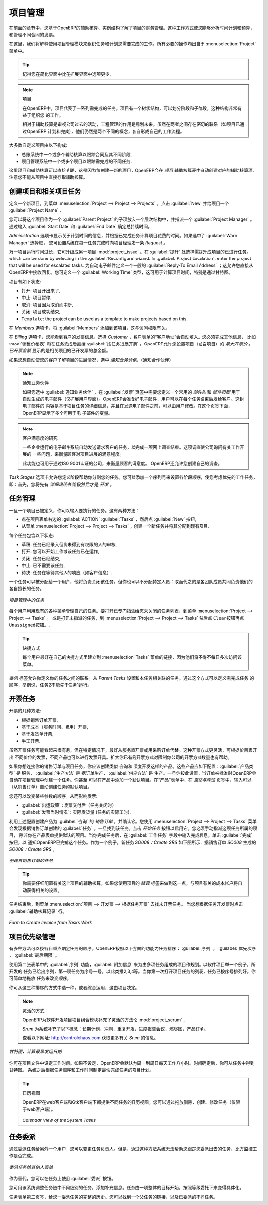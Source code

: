 .. i18n: Project Management
.. i18n: ==================
..

项目管理
========

.. i18n: In the previous chapter you learned more about the financial management of projects, based on
.. i18n: OpenERP's analytic accounts, structured into cases. This way of working enables you to analyze
.. i18n: time plans and budgets, to control invoicing and to manage your different contracts.
..

在前面的章节中，您基于OpenERP的辅助核算、实例结构了解了项目的财务管理。这种工作方式使您能够分析时间计划和预算，
和管理不同合同的发票。

.. i18n: Here we will explain operational project management to organize tasks and plan the work you
.. i18n: need to get the tasks completed. All the necessary operations are carried out from the
.. i18n: :menuselection:`Project` menu.
..

在这里，我们将解释使用项目管理模块来组织任务和计划您需要完成的工作。所有必要的操作均出自于 :menuselection:`Project` 
菜单中。

.. i18n: .. tip:: Remember that you will have less options in Simplified view than in Extended view.
..

.. tip:: 记得您在简化界面中比在扩展界面中选项更少.

.. i18n: .. index::
.. i18n:    single: project
..

.. index::
   single: project

.. i18n: .. note:: Project
.. i18n: 
.. i18n: 	In OpenERP, a project is represented by a set of tasks to be completed.
.. i18n: 	Projects have a tree structure that can be divided into phases and sub-phases.
.. i18n: 	This structure is very useful to organise your work.
.. i18n: 
.. i18n: 	Whereas analytic accounts look at the past activities of the company, Project Management's role is
.. i18n: 	to plan the future.
.. i18n: 	Even though there is a close link between the two (such as where a project has been planned and then
.. i18n: 	completed through OpenERP) they are still two different concepts, each making its own contribution to a flexible workflow.
..

.. note:: 项目

	在OpenERP中，项目代表了一系列需完成的任务。项目有一个树状结构，可以划分阶段和子阶段。这种结构非常有益于组织您
	的工作。

	相对于辅助核算是审视公司过去的活动，工程管理的作用是规划未来。虽然在两者之间存在密切的联系（如项目已通过OpenERP
	计划和完成），他们仍然是两个不同的概念，各自形成自己的工作流程。

.. i18n: Most customer projects are represented by:
..

大多数自定义项目由以下构成:

.. i18n: * one or several analytic accounts in the Accounting System, to keep track of the contract and its
.. i18n:   different phases,
.. i18n: 
.. i18n: * one or several projects in Project Management, to track the project and the different tasks to
.. i18n:   be completed.
..

* 总账系统中一个或多个辅助核算以跟踪合同及其不同阶段,

* 项目管理系统中一个或多个项目以跟踪需完成的不同任务.

.. i18n: There is a direct link between the project and the analytic account, because for each new project created, OpenERP will automatically create the corresponding analytic account in the `Projects` analytic chart of accounts. Note that you have no access to the analytic account directly from a project.
..

这里项目和辅助核算可以直接关联，这是因为每创建一新的项目，OpenERP会在 `项目` 辅助核算表中自动创建对应的辅助核算项。
注意您不能从项目中直接存取辅助核算。

.. i18n: Creating Projects and Related Tasks
.. i18n: -----------------------------------
..

创建项目和相关项目任务
-----------------------------------

.. i18n: To define a new project, go to the menu :menuselection:`Project --> Project --> Projects`.
.. i18n: Click :guilabel:`New` and give your new project a :guilabel:`Project Name`.
..

定义一个新项目，到菜单 :menuselection:`Project --> Project --> Projects` ，点击 :guilabel:`New` 并给项目一个 :guilabel:`Project Name` .

.. i18n: You can put this project into a hierarchy, as a child of a :guilabel:`Parent Project`, and
.. i18n: assign a :guilabel:`Project Manager`.
.. i18n: Enter the general duration by completing :guilabel:`Start Date` and :guilabel:`End Date`.
..

您可以将这个项目作为一个 :guilabel:`Parent Project` 的子项放入一个层次结构中，并指派一个 :guilabel:`Project Manager` 。
通过输入 :guilabel:`Start Date` 和 :guilabel:`End Date` 确定总持续时间。

.. i18n: The `Administration` tab displays information about Planned Time and the Time Spent on the project according to the task work completed.
.. i18n: By checking the box :guilabel:`Warn Manager`, you configure the system to automatically send the project manager
.. i18n: an OpenERP `Request` every time a task is closed.
..

`Administration` 选项卡显示关于计划时间的信息，并根据已完成任务计算项目花费的时间。如果选中了 :guilabel:`Warn Manager` 选择框，
您可设置系统在每一任务完成时向项目经理发一条 `Request` 。

.. i18n: In case a project takes too long, it can also be escalated to another project. This feature is available if you have installed the module :mod:`project_issue`, which can be done by selecting :guilabel:`Issues Tracker` in the :guilabel:`Reconfigure` wizard. In :guilabel:`Project Escalation`, enter the project that will be used for escalated tasks.
.. i18n: Define a generic :guilabel:`Reply-To Email Address` linked to all automated mails; this allows you to receive replies directly in OpenERP.
.. i18n: You can also link to a :guilabel:`Working Time` category, which will be used to calculate the Project's time line, i.e. through a Gantt chart.
..

万一项目运行时间过长，它可升级成另一项目 :mod:`project_issue` 。在 :guilabel:`提升` 处选择需提升成项目的已进行任务。
which can be done by selecting  in the :guilabel:`Reconfigure` wizard. In :guilabel:`Project Escalation`, enter the project that will be used for escalated tasks.
为自动电子邮件定义一个一般的 :guilabel:`Reply-To Email Address` ；这允许您直接从OpenERP中接收回复。您可定义一个 :guilabel:`Working Time` 类型，这可用于计算项目时间，特别是通过甘特图。

.. i18n: The status of a project can take the following values:
..

项目有如下状态:

.. i18n: * \ ``Open``\: the project is being carried out,
.. i18n: 
.. i18n: * \ ``Pending``\: the project is paused,
.. i18n: 
.. i18n: * \ ``Cancelled``\: the project has been cancelled and therefore aborted,
.. i18n: 
.. i18n: * \ ``Closed``\: the project has been successfully completed,
.. i18n: 
.. i18n: * \ ``Template``\: the project can be used as a template to make projects based on this.
..

* \ ``打开``\: 项目开出来了,

* \ ``中止``\: 项目暂停,

* \ ``取消``\: 项目因为取消而中断,

* \ ``关闭``\: 项目成功结束,

* \ ``Template``\: the project can be used as a template to make projects based on this.

.. i18n: On the `Members` tab, add :guilabel:`Members` to the project; this is related to access rights too.
..

在 `Members` 选项卡，将 :guilabel:`Members` 添加到该项目，这与访问权限有关。

.. i18n: On the `Billing` tab, you find information to invoice your customer.
.. i18n: Select the `Customer`; the Invoice address will automatically be filled from the customer form.
.. i18n: To generate invoices based on time spent on tasks, if activated on a project, you may install :mod:`project_timesheet` by selecting :guilabel:`Bill Time on Tasks` in the :guilabel:`Reconfigure` wizard.
.. i18n: Then you can complete the invoicing data, such as `Sale Pricelist` and `Invoice Task Work` to directly invoice from task work done.
.. i18n: OpenERP allows you to set a `Max. Invoice Price` for the project (or sub-project). The `Invoiced Amount` shows the total amount that has already been invoiced for the project concerned. 
..

在 `Billing` 选项卡，您能看到客户的发票信息。选择 `Customer` ，客户表单的“客户地址”会自动填入。您必须完成其他信息，
比如 :mod:`销售价格表` 和在任务完成后直接 :guilabel:`按任务进展开票` 。OpenERP允许您设置项目（或自项目）的 `最大开票价` 。
`已开票金额` 显示的是相关项目的已开发票的总金额。

.. i18n: If you want to automatically keep your customer informed about the progress of the project, check `Warn Partner`. 
..

如果您想自动使您的客户了解项目的进展情况，选中 `通知业务伙伴`。（通知合作伙伴）

.. i18n: .. note:: Warn Partner Setup
.. i18n: 
.. i18n:    If you check :guilabel:`Warn Partner`, you should define a generic Mail Header and Mail Footer in the
.. i18n:    :guilabel:`Billing` tab that will be used in the automated email (*Extended view* only).
.. i18n:    OpenERP prepares an email the user can send to the customer
.. i18n:    each time that a task is completed. The contents of this email are based on details of the project
.. i18n:    task, and can be modified by the user before the email is sent.
.. i18n:    OpenERP displays a number of variables at the bottom of this tab.
..

.. note:: 通知业务伙伴

   如果您选中 :guilabel:`通知业务伙伴` ，在 :guilabel:`发票` 页签中需要您定义一个常用的 `邮件头` 和 `邮件页脚` 用于
   自动生成的电子邮件（仅扩展用户界面）。OpenERP会准备好电子邮件，用户可以在每个任务结束后发给客户。这封电子邮件的
   内容是基于项目任务的详细信息，并且在发送电子邮件之前，可以由用户修改。在这个页签下面，OpenERP显示了多个可用于电
   子邮件的变量。

.. i18n: .. note:: Study of Customer Satisfaction
.. i18n: 
.. i18n: 	Some companies run a system where emails are automatically sent at the end of a task requesting the
.. i18n: 	customer to complete an online survey.
.. i18n: 	This survey enables a company to ask several questions about the work carried out, to gauge customer
.. i18n: 	satisfaction as the project progresses.
.. i18n: 
.. i18n: 	This function can also be used by ISO 9001-certified companies, to measure customer satisfaction.
.. i18n: 	OpenERP also allows you to create your own surveys. 
..

.. note:: 客户满意度的研究

	一些企业运行的电子邮件系统自动发送请求客户的任务，以完成一项网上调查结束。这项调查使公司询问有关工作开展的
	一些问题，来衡量顾客对项目进展的满意程度。

	此功能也可用于通过ISO 9001认证的公司，来衡量顾客的满意度。 OpenERP还允许您创建自己的调查。

.. i18n: The `Task Stages` tab allows you to define stages that help you divide your tasks. You can add a sequence number to set the stage order, allowing you to prioritize your task work, i.e. first you will have the Specification stage and then Development.
..

`Task Stages` 选项卡允许您定义阶段帮助你分割您的任务。您可以添加一个序列号来设置各阶段顺序，使您考虑优先的工作任务，
即：首先，您将先有 `详细说明书` 阶段然后才是 `开发` 。

.. i18n: Managing Tasks
.. i18n: --------------
..

任务管理
--------------

.. i18n: Once a project has been defined, you can enter the tasks to be executed. You have two possibilities for this:
..

一旦一个项目已被定义，你可以输入要执行的任务。这有两种方法：

.. i18n: * click the :guilabel:`ACTION` button :guilabel:`Tasks` to the right of the project form, then click :guilabel:`New`,
.. i18n: 
.. i18n: * from the menu :menuselection:`Project --> Project --> Tasks`, create a new task and assign it
.. i18n:   to an existing project.
..

* 点在项目表单右边的 :guilabel:`ACTION` :guilabel:`Tasks` ，然后点 :guilabel:`New` 按钮,

* 从菜单 :menuselection:`Project --> Project --> Tasks` ，创建一个新任务并将其分配到现有项目.

.. i18n: Each task has one of the following states:
..

每个任务包含以下状态:

.. i18n: * \ ``Draft``\: the task has been entered but has not yet been validated by the person who will
.. i18n:   have to do it,
.. i18n: 
.. i18n: * \ ``In Progress``\: you can start working on the task, hence the task is in progress,
.. i18n: 
.. i18n: * \ ``Done``\: task is completed,
.. i18n: 
.. i18n: * \ ``Cancelled``\: task work is no longer required,
.. i18n: 
.. i18n: * \ ``Pending``\: task is waiting for response of someone else (e.g. customer information).
..

* \ ``草稿``\: 任务已经录入但尚未得到有权限的人的审核,

* \ ``打开``\: 您可以开始工作或该任务已在运作,

* \ ``关闭``\: 任务已经结束,

* \ ``中止``\: 已不需要该任务,

* \ ``待决``\: 任务在等待其他人的响应（如客户信息）.

.. i18n: A task can be assigned to a user, who then becomes responsible for closing it. But you could also
.. i18n: leave it unassigned so that nobody specific will be responsible: various team members instead are
.. i18n: made jointly responsible for working on tasks they have the skills for.
..

一个任务可以被分配给一个用户，他将负责关闭该任务。但你也可以不分配特定人员：取而代之的是各团队成员共同负责他们的
各自擅长的任务。

.. i18n: .. figure::  images/service_task.png
.. i18n:    :scale: 75
.. i18n:    :align: center
.. i18n: 
.. i18n:    *Tasks in Project Management*
..

.. figure::  images/service_task.png
   :scale: 75
   :align: center

   *项目管理中的任务*

.. i18n: Each user manages his or her own task using the various menus available. To open the list of
.. i18n: unclosed tasks that have been specifically assigned to you, go to the menu :menuselection:`Project --> Project --> Tasks`. Or to open the unassigned tasks, go to :menuselection:`Project --> Project --> Tasks` and then click \ ``Clear``\ button
.. i18n: and then \ ``Unassigned``\   button.
..

每个用户利用现有的各种菜单管理自己的任务。要打开已专门指派给您未关闭的任务列表，到菜单 :menuselection:`Project --> Project --> Tasks` 。
或是打开未指派的任务，到 :menuselection:`Project --> Project --> Tasks` 然后点 \ ``Clear``\ 按钮再点  \ ``Unassigned``\ 按钮。.

.. i18n: .. tip:: Shortcuts
.. i18n: 
.. i18n: 	Every user should create a link in their own shortcuts to the :menuselection:`Tasks` menu, because they will
.. i18n: 	have to consult this menu several times a day.
..

.. tip:: 快捷方式

	每个用户最好在自己的快捷方式里建立到 :menuselection:`Tasks` 菜单的链接，因为他们将不得不每日多次访问该菜单。

.. i18n: The `Delegations` tab allows you to define links between your tasks. From `Parent Tasks` set the tasks that are related to this task. Use this feature to define the order in which tasks need to be accomplished, i.e. task 2 may not be executed before task 1.
..

`委派` 标签允许你定义你的任务之间的联系。从 `Parent Tasks` 设置和本任务相关联的任务。通过这个方式可以定义需完成任务
的顺序，举例说，任务2不能先于任务1运行。

.. i18n: .. index::
.. i18n:    single: invoicing; tasks
..

.. index::
   single: invoicing; tasks

.. i18n: Invoicing Tasks
.. i18n: ---------------
..

开票任务
---------------

.. i18n: Several methods of invoicing have already been described:
..

开票的几种方法:

.. i18n: * invoicing from a sales order,
.. i18n: 
.. i18n: * invoicing on the basis of analytic costs (service times, expenses),
.. i18n: 
.. i18n: * invoicing on the basis of deliveries,
.. i18n: 
.. i18n: * manual invoicing.
..

* 根据销售订单开票,

* 基于成本（服务时间、费用）开票,

* 基于发货单开票,

* 手工开票.

.. i18n: Although invoicing tasks might appear useful, in certain situations it is best to invoice from the
.. i18n: service or purchase orders instead. These methods of invoicing are more flexible, with various
.. i18n: pricing levels set out in the pricelist, and different products that can be invoiced. And it is
.. i18n: helpful to limit the number of invoicing methods in your company by extending the use of an
.. i18n: invoicing method that you already have.
..

虽然开票任务可能看起来很有用，但在特定情况下，最好从服务商开票或用采购订单代替。这种开票方式更灵活，可根据价目表开出
不同价位的发票，不同产品也可以进行发票开具。扩大你已有的开票方式对限制你公司的开票方式数量也有帮助。

.. i18n: If you want to connect your Sales Order with Project tasks you should create
.. i18n: products such as \ ``Consultant``\  and \ ``Senior Developer``\ . These products should be configured
.. i18n: with :guilabel:`Product Type` \ ``Service``\ , a :guilabel:`Procurement Method` of \ ``Make to Order``\  ,
.. i18n: and a :guilabel:`Supply Method` of \ ``Produce``\. Once you have set this up, OpenERP automatically creates a task in project management when the order is approved.
.. i18n: You can even take this further by adding a default project to your product. In the Product form, on the `Procurement & Locations` tab, enter the default project to which the automatically created task (from the sales order) should be linked.
..

如果你想连接你的销售订单与项目任务，你应该创建类似 \ ``咨询``\ 和 \ ``深度开发``\ 这样的产品。这些产品应如下配置：:guilabel:`产品类型` 是 \ ``服务``\ ，
:guilabel:`生产方法` 是 \ ``据订单生产``\ ， :guilabel:`供应方法` 是 \ ``生产``\ 。一旦你按此设置，当订单被批准时OpenERP会自动在项目管理中创建一个任务。你甚至
可以在产品中添加一个默认项目。在“产品”表单中，在 `需求与库位` 页签中，输入可以（从销售订单）自动创建任务的默认项目。

.. i18n: You can also change some of the order parameters, which affects the invoice:
..

您还可以改变某些参数的顺序，从而影响发票:

.. i18n: *  :guilabel:`Shipping Policy` : \ ``Invoice on Order After Delivery`` \ (when the task is closed),
.. i18n: 
.. i18n: *  :guilabel:`Invoice On` : \ ``Shipped Quantities`` \ (actual hours in the task).
..

*  :guilabel:`出运政策` : \ ``发票交付后``\ （任务关闭时） 

*  :guilabel:`发票当时情况` : \ ``实际发货量`` \ (任务的实际工时).

.. i18n: Create the `Sales Order` using the product :guilabel:`Consultant` with the above configuration and confirm it.
.. i18n: You can find the task created from this sale order using the menu :menuselection:`Project --> Project --> Tasks`.
.. i18n: Once you find that task, click on the :guilabel:`Start Task` button in order to start it.  You have to manually assign the
.. i18n: project for this task, unless you specified a default project in the Product form. When you complete the task, enter the information in the :guilabel:`Task Work` field. Then click the :guilabel:`Done` button in order to indicate to OpenERP that this task is finished.
.. i18n: As an example, the new task `SO008:Create SRS` generated from sales order `SO0008` is shown in following figure.
..

利用上述配置创建产品为 :guilabel:`咨询` 的 `销售订单` ，并确认它。您使用 :menuselection:`Project --> Project --> Tasks` 菜单
会发现根据销售订单创建的 :guilabel:`任务` 。一旦找到该任务，点击 `开始任务` 按钮以启用它。您必须手动指派这项任务所属的项目，
除非你在产品表单提供默认的项目。当你完成任务后，在 :guilabel:`工作任务` 字段中输入完成信息。单击 :guilabel:`完成` 按钮，以
通知OpenERP已完成这个任务。作为一个例子，新任务 `SO008：Create SRS` 如下图所示，据销售订单 `SO008` 生成的 `SO008：Create SRS` 。

.. i18n: .. figure::  images/project_task_from_sale_order.png
.. i18n:    :scale: 75
.. i18n:    :align: center
.. i18n: 
.. i18n:    *Task created from Sales Order*
..

.. figure::  images/project_task_from_sale_order.png
   :scale: 75
   :align: center

   *创建自销售订单的任务*

.. i18n: .. tip:: You need to carefully configure the analytic account related to this project. If you use the Billing tab of the project to do this, the analytic account linked to the project will automatically get the related settings.
..

.. tip:: 你需要仔细配置有关这个项目的辅助核算，如果您使用项目的 `结算` 标签来做到这一点，与项目有关的成本帐户将自动获得相关的设置。

.. i18n: After finishing this task, go to the menu :menuselection:`Project --> Invoicing --> Invoice Tasks Work` in order to
.. i18n: find the list of uninvoiced task works.
.. i18n: Click the action :guilabel:`Invoice analytic lines` when you want to create an invoice for this task work.
..

任务结束后，到菜单 :menuselection:`项目 --> 开发票 --> 根据任务开票` 去找未开票任务。 当您想根据任务开发票时点击 :guilabel:`辅助核算记录` 行。

.. i18n: .. figure::  images/project_invoice_from_task_work.png
.. i18n:    :scale: 70
.. i18n:    :align: center
.. i18n: 
.. i18n:    *Form to Create Invoice from Tasks Work*
..

.. figure::  images/project_invoice_from_task_work.png
   :scale: 70
   :align: center

   *Form to Create Invoice from Tasks Work*

.. i18n: Priority Management
.. i18n: -------------------
..

项目优先级管理
-------------------

.. i18n: Several methods can be used for ordering tasks by their respective priorities. OpenERP orders
.. i18n: tasks based on a function of the following fields: :guilabel:`Sequence`, :guilabel:`Priority`, and
.. i18n: :guilabel:`Deadline`.
..

有多种方法可以按各自重点确定任务的顺序。OpenERP按照以下方面的功能为任务排序： :guilabel:`序列` ， :guilabel:`优先次序` ， :guilabel:`最后期限` 。

.. i18n: Use the :guilabel:`Sequence` field on the second tab, :guilabel:`Extra Info`, to plan a
.. i18n: project made up of several tasks. In the case of an IT project, for example, where development tasks
.. i18n: are done in a given order, the first task to do will be sequence number 1, then numbers 2, 3, 4 and
.. i18n: so on. When you first open the list of project tasks, they are listed in their sequence order. You can simply drag and drop tasks to change their sequence.
..

使用第二张表单中的 :guilabel:`序列` 功能，:guilabel:`附加信息` 来为由多项任务组成的项目作规划。以软件项目举一个例子，所开发的
任务已给出序列，第一项任务为序号一号，以此类推2,3,4等。当你第一次打开项目任务的列表，任务已按序号排列好。你可简单地拖放
任务来改变顺序。

.. i18n: You can use one of these three ordering methods, or combine several of them, depending on the
.. i18n: project.
..

你可从这三种排序的方式中选一种，或者综合运用，这由项目决定。

.. i18n: .. index::
.. i18n:    single: module; scrum
.. i18n:    single: agile (method)
..

.. index::
   single: module; scrum
   single: agile (method)

.. i18n: .. note:: Agile Methods
.. i18n: 
.. i18n: 	OpenERP implements the agile methodology Scrum for IT development projects in the :mod:`project_scrum`
.. i18n: 	module.
.. i18n: 
.. i18n: 	Scrum supplements the task system with the following concepts:
.. i18n: 	long-term planning, sprints, iterative development, progress meetings, burndown chart, and product
.. i18n: 	backlog.
.. i18n: 
.. i18n: 	Look at the site: http://controlchaos.com for more information on the Scrum methodology.
..

.. note:: 灵活的方式

	OpenERP为软件开发项目项目组合模块补充了灵活的方法论 :mod:`project_scrum` ,

	`Srum` 为系统补充了以下概念：长期计划，冲刺，重复开发，进度报告会议，燃尽图，产品订单。

	查看以下网址: http://controlchaos.com 获取更多有关 `Srum` 的信息。

.. i18n: .. figure::  images/service_project_gantt.png
.. i18n:    :scale: 75
.. i18n:    :align: center
.. i18n: 
.. i18n:    *Gantt chart, calculated for earliest delivery*
..

.. figure::  images/service_project_gantt.png
   :scale: 75
   :align: center

   *甘特图，计算最早发运日期*

.. i18n: You can set the Working Time in the project file. If you do not specify
.. i18n: anything, OpenERP assumes by default that you work 8 hours a day from Monday to Sunday. Once the
.. i18n: time is specified you can call up a project Gantt chart from Tasks. The system then
.. i18n: calculates a project plan for earliest delivery using task ordering and the working time.
..

你可在项目文件中设定工作时间。如果不设定，OpenERP会默认为周一到周日每天工作八小时。时间确定后，你可从任务中得到甘特图。
系统之后根据任务顺序和工作时间制定最快完成任务的项目计划。

.. i18n: .. tip:: Calendar View
.. i18n: 
.. i18n: 	OpenERP can give you a calendar view of the different tasks in both the web client and the GTK client.
.. i18n: 	This is all based on the deadline data and displays only tasks that have a deadline.
.. i18n: 	You can then delete, create or modify tasks using drag and drop (only in web).
.. i18n: 
.. i18n: 	.. figure::  images/service_task_calendar.png
.. i18n: 	   :scale: 65
.. i18n: 	   :align: center
.. i18n: 
.. i18n: 	*Calendar View of the System Tasks*
..

.. tip:: 日历视图

	OpenERP在web客户端和Gtk客户端下都提供不同任务的日历视图。您可以通过拖放删除、创建、修改任务（仅限于web客户端）。

	.. figure::  images/service_task_calendar.png
	   :scale: 65
	   :align: center

	*Calendar View of the System Tasks*

.. i18n: .. index:: delegation (task)
..

.. index:: delegation (task)

.. i18n: Delegate your Tasks
.. i18n: -------------------
..

任务委派
-------------------

.. i18n: To delegate a task to another user, you can just change the person responsible for that task. However,
.. i18n: the system does not help you track tasks that you have delegated, such as monitoring of work done, if
.. i18n: you do it this way.
..

通过委派任务给另外一个用户，您可以变更任务负责人。但是，通过这种方法系统无法帮助您跟踪您委派出去的任务，比方监控工作是否完成。

.. i18n: .. figure::  images/service_task_delegate.png
.. i18n:    :scale: 75
.. i18n:    :align: center
.. i18n: 
.. i18n:    *Form for Delegating a Task to Another User*
..

.. figure::  images/service_task_delegate.png
   :scale: 75
   :align: center

   *委派任务给其他人表单*

.. i18n: Instead, you can use the :guilabel:`Delegate` button on a task.
..

作为替代，您可以在任务上使用 :guilabel:`委派` 按钮。

.. i18n: .. *Delegate* \ ``Pending``\
..

.. *Delegate* \ ``Pending``\

.. i18n: .. \ ``Pending``\  \ ``Open``\
..

.. \ ``Pending``\  \ ``Open``\

.. i18n: The system enables you to modify tasks at all levels in the chain of delegation, to add additional
.. i18n: information. A task can therefore start as a global objective and become more detailed as it is
.. i18n: delegated down in the hierarchy.
..

您可用该系统调整任务链中不同级别的任务，添加补充信息。任务由一项整体的目标开始，按照等级委托下来变得具体化。

.. i18n: The second tab on the task form gives you a complete history of the chain of delegation for each
.. i18n: task. You can find a link to the parent task there, and the different tasks that have been
.. i18n: delegated.
..

任务表单第二页签，给您一委派任务的完整的历史。您可以找到一个父任务的链接，以及已委派的不同任务。

.. i18n: .. Copyright © Open Object Press. All rights reserved.
..

.. Copyright © Open Object Press. All rights reserved.

.. i18n: .. You may take electronic copy of this publication and distribute it if you don't
.. i18n: .. change the content. You can also print a copy to be read by yourself only.
..

.. You may take electronic copy of this publication and distribute it if you don't
.. change the content. You can also print a copy to be read by yourself only.

.. i18n: .. We have contracts with different publishers in different countries to sell and
.. i18n: .. distribute paper or electronic based versions of this book (translated or not)
.. i18n: .. in bookstores. This helps to distribute and promote the OpenERP product. It
.. i18n: .. also helps us to create incentives to pay contributors and authors using author
.. i18n: .. rights of these sales.
..

.. We have contracts with different publishers in different countries to sell and
.. distribute paper or electronic based versions of this book (translated or not)
.. in bookstores. This helps to distribute and promote the OpenERP product. It
.. also helps us to create incentives to pay contributors and authors using author
.. rights of these sales.

.. i18n: .. Due to this, grants to translate, modify or sell this book are strictly
.. i18n: .. forbidden, unless Tiny SPRL (representing Open Object Press) gives you a
.. i18n: .. written authorisation for this.
..

.. Due to this, grants to translate, modify or sell this book are strictly
.. forbidden, unless Tiny SPRL (representing Open Object Press) gives you a
.. written authorisation for this.

.. i18n: .. Many of the designations used by manufacturers and suppliers to distinguish their
.. i18n: .. products are claimed as trademarks. Where those designations appear in this book,
.. i18n: .. and Open Object Press was aware of a trademark claim, the designations have been
.. i18n: .. printed in initial capitals.
..

.. Many of the designations used by manufacturers and suppliers to distinguish their
.. products are claimed as trademarks. Where those designations appear in this book,
.. and Open Object Press was aware of a trademark claim, the designations have been
.. printed in initial capitals.

.. i18n: .. While every precaution has been taken in the preparation of this book, the publisher
.. i18n: .. and the authors assume no responsibility for errors or omissions, or for damages
.. i18n: .. resulting from the use of the information contained herein.
..

.. While every precaution has been taken in the preparation of this book, the publisher
.. and the authors assume no responsibility for errors or omissions, or for damages
.. resulting from the use of the information contained herein.

.. i18n: .. Published by Open Object Press, Grand Rosière, Belgium
..

.. Published by Open Object Press, Grand Rosière, Belgium
